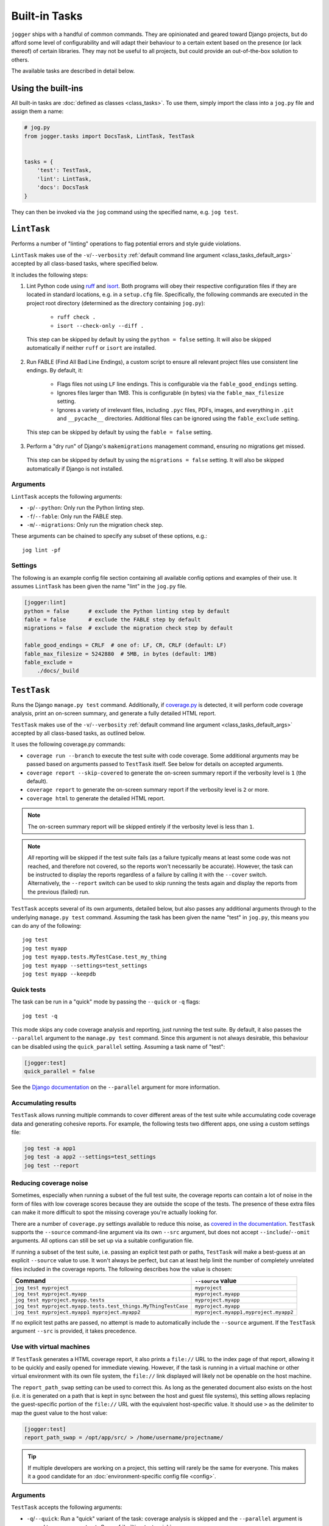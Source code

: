 ==============
Built-in Tasks
==============

``jogger`` ships with a handful of common commands. They are opinionated and geared toward Django projects, but do afford some level of configurability and will adapt their behaviour to a certain extent based on the presence (or lack thereof) of certain libraries. They may not be useful to all projects, but could provide an out-of-the-box solution to others.

The available tasks are described in detail below.


Using the built-ins
===================

All built-in tasks are :doc:`defined as classes <class_tasks>`. To use them, simply import the class into a ``jog.py`` file and assign them a name:

.. code-block:: python

    # jog.py
    from jogger.tasks import DocsTask, LintTask, TestTask


    tasks = {
        'test': TestTask,
        'lint': LintTask,
        'docs': DocsTask
    }

They can then be invoked via the ``jog`` command using the specified name, e.g. ``jog test``.


``LintTask``
============

Performs a number of "linting" operations to flag potential errors and style guide violations.

``LintTask`` makes use of the ``-v``/``--verbosity`` :ref:`default command line argument <class_tasks_default_args>` accepted by all class-based tasks, where specified below.

It includes the following steps:

1. Lint Python code using `ruff <https://docs.astral.sh/ruff/>`_ and `isort <https://github.com/PyCQA/isort>`_. Both programs will obey their respective configuration files if they are located in standard locations, e.g. in a ``setup.cfg`` file. Specifically, the following commands are executed in the project root directory (determined as the directory containing ``jog.py``):

    * ``ruff check .``
    * ``isort --check-only --diff .``

  This step can be skipped by default by using the ``python = false`` setting. It will also be skipped automatically if neither ``ruff`` or ``isort`` are installed.

2. Run FABLE (Find All Bad Line Endings), a custom script to ensure all relevant project files use consistent line endings. By default, it:

    * Flags files not using ``LF`` line endings. This is configurable via the ``fable_good_endings`` setting.
    * Ignores files larger than 1MB. This is configurable (in bytes) via the ``fable_max_filesize`` setting.
    * Ignores a variety of irrelevant files, including ``.pyc`` files, PDFs, images, and everything in ``.git`` and ``__pycache__`` directories. Additional files can be ignored using the ``fable_exclude`` setting.

  This step can be skipped by default by using the ``fable = false`` setting.

3. Perform a "dry run" of Django's ``makemigrations`` management command, ensuring no migrations get missed.

  This step can be skipped by default by using the ``migrations = false`` setting. It will also be skipped automatically if Django is not installed.

Arguments
---------

``LintTask`` accepts the following arguments:

* ``-p``/``--python``: Only run the Python linting step.
* ``-f``/``--fable``: Only run the FABLE step.
* ``-m``/``--migrations``: Only run the migration check step.

These arguments can be chained to specify any subset of these options, e.g.::

    jog lint -pf

Settings
--------

The following is an example config file section containing all available config options and examples of their use. It assumes ``LintTask`` has been given the name "lint" in the ``jog.py`` file.

.. code-block:: ini

    [jogger:lint]
    python = false      # exclude the Python linting step by default
    fable = false       # exclude the FABLE step by default
    migrations = false  # exclude the migration check step by default

    fable_good_endings = CRLF  # one of: LF, CR, CRLF (default: LF)
    fable_max_filesize = 5242880  # 5MB, in bytes (default: 1MB)
    fable_exclude =
        ./docs/_build


``TestTask``
============

Runs the Django ``manage.py test`` command. Additionally, if `coverage.py <https://coverage.readthedocs.io/en/stable/>`_ is detected, it will perform code coverage analysis, print an on-screen summary, and generate a fully detailed HTML report.

``TestTask`` makes use of the ``-v``/``--verbosity`` :ref:`default command line argument <class_tasks_default_args>` accepted by all class-based tasks, as outlined below.

It uses the following coverage.py commands:

* ``coverage run --branch`` to execute the test suite with code coverage. Some additional arguments may be passed based on arguments passed to ``TestTask`` itself. See below for details on accepted arguments.
* ``coverage report --skip-covered`` to generate the on-screen summary report if the verbosity level is ``1`` (the default).
* ``coverage report`` to generate the on-screen summary report if the verbosity level is ``2`` or more.
* ``coverage html`` to generate the detailed HTML report.

.. note::

    The on-screen summary report will be skipped entirely if the verbosity level is less than ``1``.

.. note::

    *All* reporting will be skipped if the test suite fails (as a failure typically means at least some code was not reached, and therefore not covered, so the reports won't necessarily be accurate). However, the task can be instructed to display the reports regardless of a failure by calling it with the ``--cover`` switch. Alternatively, the ``--report`` switch can be used to skip running the tests again and display the reports from the previous (failed) run.

``TestTask`` accepts several of its own arguments, detailed below, but also passes any additional arguments through to the underlying ``manage.py test`` command. Assuming the task has been given the name "test" in ``jog.py``, this means you can do any of the following::

    jog test
    jog test myapp
    jog test myapp.tests.MyTestCase.test_my_thing
    jog test myapp --settings=test_settings
    jog test myapp --keepdb

.. _builtins-test-quick:

Quick tests
-----------

The task can be run in a "quick" mode by passing the ``--quick`` or ``-q`` flags::

    jog test -q

This mode skips any code coverage analysis and reporting, just running the test suite. By default, it also passes the ``--parallel`` argument to the ``manage.py test`` command. Since this argument is not always desirable, this behaviour can be disabled using the ``quick_parallel`` setting. Assuming a task name of "test":

.. code-block:: ini

    [jogger:test]
    quick_parallel = false

See the `Django documentation <https://docs.djangoproject.com/en/stable/ref/django-admin/#cmdoption-test-parallel>`_ on the ``--parallel`` argument for more information.

.. _builtins-test-accumulating:

Accumulating results
--------------------

``TestTask`` allows running multiple commands to cover different areas of the test suite while accumulating code coverage data and generating cohesive reports. For example, the following tests two different apps, one using a custom settings file:

.. code-block:: bash

    jog test -a app1
    jog test -a app2 --settings=test_settings
    jog test --report

.. _builtins-test-noise:

Reducing coverage noise
-----------------------

Sometimes, especially when running a subset of the full test suite, the coverage reports can contain a lot of noise in the form of files with low coverage scores because they are outside the scope of the tests. The presence of these extra files can make it more difficult to spot the missing coverage you're actually looking for.

There are a number of ``coverage.py`` settings available to reduce this noise, as `covered in the documentation <https://coverage.readthedocs.io/en/stable/source.html>`_. ``TestTask`` supports the ``--source`` command-line argument via its own ``--src`` argument, but does not accept ``--include``/``--omit`` arguments. All options can still be set up via a suitable configuration file.

If running a subset of the test suite, i.e. passing an explicit test path or paths, ``TestTask`` will make a best-guess at an explicit ``--source`` value to use. It won't always be perfect, but can at least help limit the number of completely unrelated files included in the coverage reports. The following describes how the value is chosen:

.. list-table::
    :header-rows: 1

    * - Command
      - ``--source`` value
    * - ``jog test myproject``
      - ``myproject``
    * - ``jog test myproject.myapp``
      - ``myproject.myapp``
    * - ``jog test myproject.myapp.tests``
      - ``myproject.myapp``
    * - ``jog test myproject.myapp.tests.test_things.MyThingTestCase``
      - ``myproject.myapp``
    * - ``jog test myproject.myapp1 myproject.myapp2``
      - ``myproject.myapp1,myproject.myapp2``

If no explicit test paths are passed, no attempt is made to automatically include the ``--source`` argument. If the ``TestTask`` argument ``--src`` is provided, it takes precedence.

Use with virtual machines
-------------------------

If ``TestTask`` generates a HTML coverage report, it also prints a ``file://`` URL to the index page of that report, allowing it to be quickly and easily opened for immediate viewing. However, if the task is running in a virtual machine or other virtual environment with its own file system, the ``file://`` link displayed will likely not be openable on the host machine.

The ``report_path_swap`` setting can be used to correct this. As long as the generated document also exists on the host (i.e. it is generated on a path that is kept in sync between the host and guest file systems), this setting allows replacing the guest-specific portion of the ``file://`` URL with the equivalent host-specific value. It should use ``>`` as the delimiter to map the guest value to the host value:

.. code-block:: ini

    [jogger:test]
    report_path_swap = /opt/app/src/ > /home/username/projectname/

.. tip::

    If multiple developers are working on a project, this setting will rarely be the same for everyone. This makes it a good candidate for an :doc:`environment-specific config file <config>`.

Arguments
---------

``TestTask`` accepts the following arguments:

* ``-q``/``--quick``: Run a "quick" variant of the task: coverage analysis is skipped and the ``--parallel`` argument is passed to ``manage.py test``. See :ref:`builtins-test-quick`.
* ``-a``: Accumulate coverage data across multiple runs (passed as the ``-a`` argument to the ``coverage run`` command). No coverage reports will be run automatically. See :ref:`builtins-test-accumulating`.
* ``--src``: The source to measure the coverage of (passed as the ``--source`` argument to the ``coverage run`` command). See :ref:`builtins-test-noise`.
* ``--report``: Skip the test suite and just generate the coverage reports. Useful to review previous results or if using ``-a`` to accumulate results.
* ``--no-html``: Skip generating the detailed HTML code coverage report. The on-screen summary report will still be displayed.
* ``--no-cover``: Run the test suite only. Skip all code coverage analysis and do not generate any coverage reports.
* ``--cover``: Force coverage analysis and reports in situations where they would ordinarily be skipped, e.g. when the test suite fails.

.. note::

    All arguments to ``TestTask`` itself must be listed *before* any test paths or other arguments intended for the underlying ``manage.py test`` command.

Settings
--------

The following is an example config file section containing all available config options and examples of their use. It assumes ``TestTask`` has been given the name "test" in the ``jog.py`` file.

.. code-block:: ini

    [jogger:test]
    quick_parallel = false  # default: true
    report_path_swap = /opt/app/src/ > /home/username/projectname/


``DocsTask``
============

Builds project documentation using `Sphinx <https://www.sphinx-doc.org/>`_.

The task assumes a documentation directory configured via `sphinx-quickstart <https://www.sphinx-doc.org/en/master/usage/quickstart.html>`_. It looks for a ``docs/`` directory within the project root directory (determined by the location of ``jog.py``). Within that directory, it runs either:

* ``make html`` (default)
* ``make clean && make html`` if the ``-f``/``--full`` flag is provided

Use with virtual machines
-------------------------

``DocsTask`` prints a ``file://`` URL to the index page of the documentation it generates, allowing it to be quickly and easily opened for immediate viewing. However, if the task is running in a virtual machine or other virtual environment with its own file system, the ``file://`` link displayed will likely not be openable on the host machine.

The ``index_path_swap`` setting can be used to correct this. As long as the generated document also exists on the host (i.e. it is generated on a path that is kept in sync between the host and guest file systems), this setting allows replacing the guest-specific portion of the ``file://`` URL with the equivalent host-specific value. It should use ``>`` as the delimiter to map the guest value to the host value:

.. code-block:: ini

    [jogger:docs]
    index_path_swap = /opt/app/src/ > /home/username/projectname/

.. tip::

    If multiple developers are working on a project, this setting will rarely be the same for everyone. This makes it a good candidate for an :doc:`environment-specific config file <config>`.

Arguments
---------

``DocsTask`` accepts the following arguments:

* ``-f``/``--full``: Remove previously built documentation before rebuilding all pages from scratch.
* ``-l``/``--link``: Skip building the documentation and just output the link to the previously built ``index.html`` file (if any).

Settings
--------

The following is an example config file section containing all available config options and examples of their use. It assumes ``DocsTask`` has been given the name "docs" in the ``jog.py`` file.

.. code-block:: ini

    [jogger:docs]
    index_path_swap = /opt/app/src/ > /home/username/projectname/


``UpdateTask``
==============

Designed to be run on a staging/production server, this is a simple "deployment" script that takes several steps to get the local environment up-to-date with changes in the ``origin`` repository. The steps include:

1. Checking for new commits. If no new commits are found, the script exits.
2. Pulling in the remote changes. By default, this pulls from the ``main`` branch, but this can be configured with the ``branch_name`` setting.
3. Checking for updates to Python dependencies (via ``requirements.txt``). The newly pulled requirements file is compared to a copy taken the first time the command is run. If changes are detected, they are displayed to the user and a prompt to install them is shown. If they are installed, a new copy is taken of the requirements file for comparison on the next update. This step can have false positives/negatives if manual updates are performed in the interim (i.e. not using ``UpdateTask``).
4. Checking for unapplied migrations. If any are found, they are displayed to the user and a prompt to apply them (via Django's ``migrate`` management command) is shown.
5. Running Django's ``remove_stale_contenttypes`` management command to check for and prompt to remove any ``ContentType`` records whose corresponding models no longer exist in the source code.
6. Running the ``jogger`` task named "build", if such a task exists. This allows individual projects to easily include any build steps in the process, while also allowing them to be run in isolation, without duplicating any logic. To enable this step, simply create a separate task and add it to ``jog.py`` with the name "build".
7. Collecting static files via Django's ``collectstatic`` management command.
8. Restarting any necessary services. This step does nothing by default. See :ref:`builtins-update-subclassing` below for details on using a subclass of ``UpdateTask`` to customise this step.

.. _builtins-update-subclassing:

Subclassing
-----------

Each step outlined above corresponds to a different method in the ``UpdateTask`` class. This allows subclasses to override individual steps as necessary. The methods are:

* ``check_updates()``
* ``do_pull()``
* ``do_dependency_check()``
* ``do_migration_check()``
* ``do_stale_contenttypes_check()``
* ``do_build()``
* ``do_collect_static()``
* ``do_restart()``

This is particularly important for the final step, restarting services, as it does nothing by default. The following example shows a subclass overriding ``do_restart()`` and restarting the `gunicorn <https://gunicorn.org/>`_ service using `supervisord <https://supervisord.org/>`_:

.. code-block:: python

    from jogger.tasks import TaskError, UpdateTask


    class CustomUpdateTask(UpdateTask):

        def do_restart(self):

            self.stdout.write('Restarting gunicorn', style='label')
            result = self.cli('supervisorctl restart gunicorn')

            if result.returncode:
                raise TaskError('Restart failed')

    tasks = {
        'update': CustomUpdateTask
    }

.. _builtins-update-noinput:

Running without prompts
-----------------------

By default, ``UpdateTask`` prompts the user before proceeding in several situations, including:

* When changes to Python dependencies are detected
* When unapplied migrations are detected
* When stale content types are detected
* When collecting static files

If running as part of a larger script, or in any kind of automated setting, such prompts are usually unwanted. The ``--no-input`` argument can be used to skip these prompts. In most cases, this has the same affect as answering "yes" to the prompt, i.e. continuing with the action. However, the check for stale content types is *skipped entirely* when ``--no-input`` is used. Due to the possibility of other records being deleted along with the obsolete ``ContentType`` records, and therefore the potential for unexpected data loss, this step is only run when a user can review and manually confirm that the stale content types should be removed.

Arguments
---------

``UpdateTask`` accepts the following arguments:

* ``--no-input``: Run without prompting the user for input. See :ref:`builtins-update-noinput`.

Settings
--------

The following is an example config file section containing all available config options and examples of their use. It assumes ``UpdateTask`` has been given the name "update" in the ``jog.py`` file.

.. code-block:: ini

    [jogger:update]
    branch_name = trunk  # the branch name to pull from (default: main)
